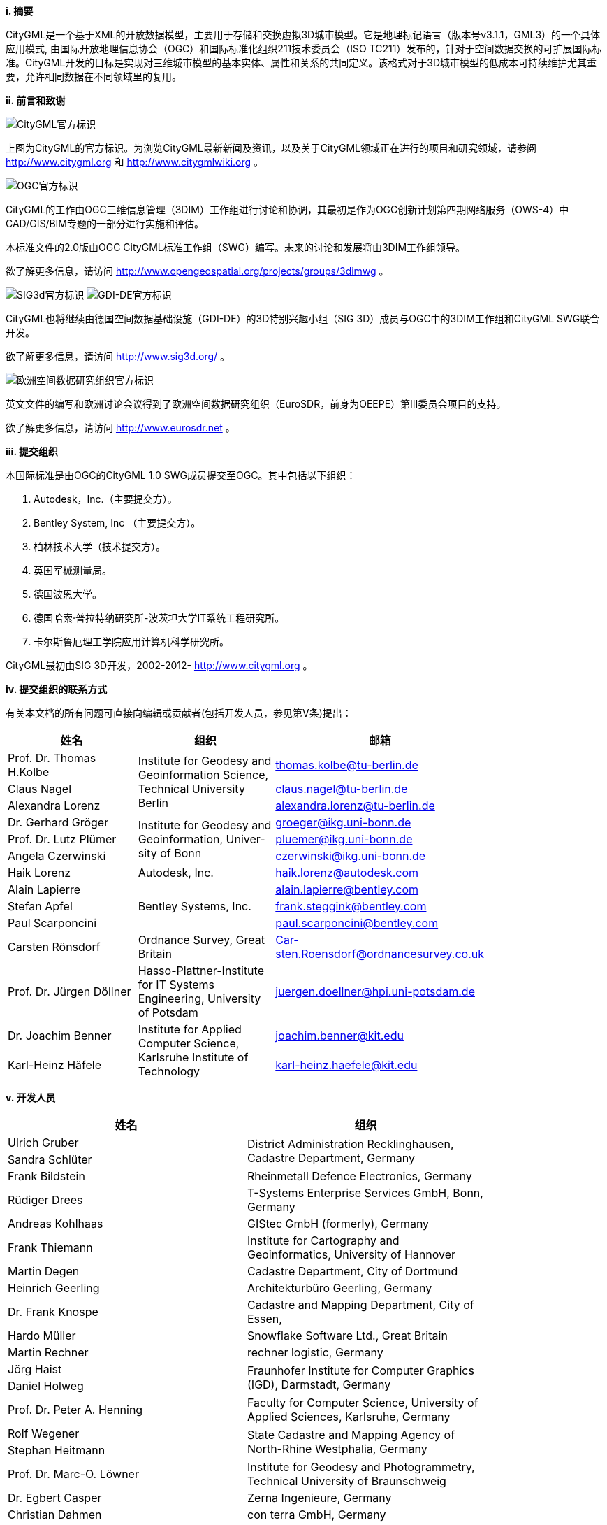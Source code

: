 [big]*i.     摘要*

CityGML是一个基于XML的开放数据模型，主要用于存储和交换虚拟3D城市模型。它是地理标记语言（版本号v3.1.1，GML3）的一个具体应用模式, 由国际开放地理信息协会（OGC）和国际标准化组织211技术委员会（ISO TC211）发布的，针对于空间数据交换的可扩展国际标准。CityGML开发的目标是实现对三维城市模型的基本实体、属性和关系的共同定义。该格式对于3D城市模型的低成本可持续维护尤其重要，允许相同数据在不同领域里的复用。

[big]*ii.   前言和致谢*

image:images/CityGML_Logo_medium.png["CityGML官方标识", align="left"]

上图为CityGML的官方标识。为浏览CityGML最新新闻及资讯，以及关于CityGML领域正在进行的项目和研究领域，请参阅 http://www.citygml.org 和 http://www.citygmlwiki.org 。

image:images/OGC_logo.png["OGC官方标识", align="left"]

CityGML的工作由OGC三维信息管理（3DIM）工作组进行讨论和协调，其最初是作为OGC创新计划第四期网络服务（OWS-4）中CAD/GIS/BIM专题的一部分进行实施和评估。

本标准文件的2.0版由OGC CityGML标准工作组（SWG）编写。未来的讨论和发展将由3DIM工作组领导。

欲了解更多信息，请访问 http://www.opengeospatial.org/projects/groups/3dimwg 。

image:images/SIG_3D.png["SIG3d官方标识", align="left"]
image:images/GDI_DE.png["GDI-DE官方标识", align="left"]

CityGML也将继续由德国空间数据基础设施（GDI-DE）的3D特别兴趣小组（SIG 3D）成员与OGC中的3DIM工作组和CityGML SWG联合开发。

欲了解更多信息，请访问 http://www.sig3d.org/ 。

image:images/EuroSDR.png["欧洲空间数据研究组织官方标识", align="left"]

英文文件的编写和欧洲讨论会议得到了欧洲空间数据研究组织（EuroSDR，前身为OEEPE）第Ⅲ委员会项目的支持。

欲了解更多信息，请访问 http://www.eurosdr.net 。

[big]*iii.    提交组织*

本国际标准是由OGC的CityGML 1.0 SWG成员提交至OGC。其中包括以下组织：

A. Autodesk，Inc.（主要提交方）。
B. Bentley System, Inc （主要提交方）。
C. 柏林技术大学（技术提交方）。
D. 英国军械测量局。
E. 德国波恩大学。
F. 德国哈索·普拉特纳研究所-波茨坦大学IT系统工程研究所。
G. 卡尔斯鲁厄理工学院应用计算机科学研究所。

CityGML最初由SIG 3D开发，2002-2012- http://www.citygml.org 。

[big]*iv.    提交组织的联系方式*

有关本文档的所有问题可直接向编辑或贡献者(包括开发人员，参见第V条)提出：

[width="80%",options="header",caption=""]
|====================
|姓名 |组织 | 邮箱
|Prof. Dr. Thomas H.Kolbe .3+|Institute for Geodesy and Geoinformation Science, Technical University Berlin | thomas.kolbe@tu-berlin.de
|Claus Nagel                                                                                               | claus.nagel@tu-berlin.de
|Alexandra Lorenz                                                                                          | alexandra.lorenz@tu-berlin.de

|Dr. Gerhard Gröger .3+|Institute for Geodesy and Geoinformation, Univer-sity of Bonn |groeger@ikg.uni-bonn.de 
|Prof. Dr. Lutz Plümer                | pluemer@ikg.uni-bonn.de 
|Angela Czerwinski                    | czerwinski@ikg.uni-bonn.de


|Haik Lorenz .1+|Autodesk, Inc. |haik.lorenz@autodesk.com

|Alain Lapierre .3+|Bentley Systems, Inc.       
                                      |alain.lapierre@bentley.com 
|Stefan Apfel                         |frank.steggink@bentley.com
|Paul Scarponcini                     |paul.scarponcini@bentley.com

|Carsten Rönsdorf .1+| Ordnance Survey, Great Britain|Car-sten.Roensdorf@ordnancesurvey.co.uk 


|Prof. Dr. Jürgen Döllner .1+| Hasso-Plattner-Institute for IT Systems Engineering, University of Potsdam
|juergen.doellner@hpi.uni-potsdam.de

|Dr. Joachim Benner .2+|Institute for Applied Computer Science, Karlsruhe Institute of Technology             |joachim.benner@kit.edu
|Karl-Heinz Häfele|karl-heinz.haefele@kit.edu

|====================

[big]*v.    开发人员*

[width="80%",options="header",caption=""]
|====================
|姓名 |组织 
|Ulrich Gruber .2+|District Administration Recklinghausen, Cadastre Department, Germany 
|Sandra Schlüter 

|Frank Bildstein
|Rheinmetall Defence Electronics, Germany

|Rüdiger Drees
|T-Systems Enterprise Services GmbH, Bonn, Germany

|Andreas Kohlhaas
|GIStec GmbH (formerly), Germany

|Frank Thiemann
|Institute for Cartography and Geoinformatics, University of Hannover

|Martin Degen
|Cadastre Department, City of Dortmund

|Heinrich Geerling
|Architekturbüro Geerling, Germany

|Dr. Frank Knospe
|Cadastre and Mapping Department, City of Essen,

|Hardo Müller
|Snowflake Software Ltd., Great Britain

|Martin Rechner
|rechner logistic, Germany

|Jörg Haist .2+|Fraunhofer Institute for Computer Graphics (IGD), Darmstadt, Germany
|Daniel Holweg

|Prof. Dr. Peter A. Henning
|Faculty for Computer Science, University of Applied Sciences, Karlsruhe, Germany

|Rolf Wegener .2+|State Cadastre and Mapping Agency of North-Rhine Westphalia, Germany
|Stephan Heitmann

|Prof. Dr. Marc-O. Löwner .1+|Institute for Geodesy and Photogrammetry, Technical University of Braunschweig

|Dr. Egbert Casper .1+|Zerna Ingenieure, Germany

|Christian Dahmen .1+|con terra GmbH, Germany

|Nobuhiro Ishimaru .4+|Hitachi, Ltd., Japan
|Kishiko Maruyama
|Eiichiro Umino
|Takahiro Hirose

|Linda van den Brink .1+|Geonovum, The Netherlands

|Ron Lake .2+|Galdos Systems Inc., Canada

|David Burggraf 

|Marie-Lise Vautier .2+|Institut géographique national, France
|Emmanuel Devys | 

|Mark Pendlington .1+|Ordnance Survey, Great Britain
|====================

[big]*vi.   对OGC抽象规范的更改*

该OGC®标准遵循现有的OGC®抽象规范。

[big]*vii.	致谢*

SIG 3D组织感谢OGC的CityGML SWG和3DIM工作组成员, 以及所有提出修改请求和意见的贡献者。

如下：
    
    Tim Case, Scott Simmons, Paul Cote, Clemens Portele, Jeffrey Bell, Chris Body, Greg Buehler, François Golay, John Herring, Jury Konga, Kai-Uwe Krause, Gavin Park, Richard Pearsall, George Percivall, Mauro Salvemini, Alessandro Triglia, David Wesloh, Tim Wilson, Greg Yetman, Jim Farley, Cliff Behrens, Lukas Herman, Danny Kita, Simon Cox

感谢对本标准进行仔细审阅并评论的贡献者：

    Ludvig Emgard, Bettina Petzold, Dave Captick, Mark Pendlington, Alain Lapierre, Frank Steggink.

:sectnums!:
== 序言

NOTE: 请注意，本文件的某些内容涉及到专利权的问题。OGC不承担任何或识别出任意一项专利的责任。到目前为止，还没有人对该情况进行申辩。为避免该标准的发放导致相关知识产权受损，请对该文本保持有疑义的读者提交对本标准的意见，提交相关专利声明或知识产权相关的内容，并提交对应文件。

CityGML 2.0.0版本和CityGML 1.0.0版本（OGC doc No.08-007r1）之间的重大变化：

* 表达隧道和桥梁表示的新主题模块；
* 用于建筑和建筑部件外壳语义分类的附加边界表面（_OuterCeilingSurface_, _OuterFloorSurface_）；
* 建筑物和建筑部件中的底面轮廓和屋顶边界的LOD0表达；
* 表达城市对象相对于周围地形和水面位置的附加属性（_relativeToTerrain_, _relativeToWater_）；
* 测量值和属性集的附加通用属性。
* CityGML代码列表机制的重新设计（枚举属性现在属于 _gml：codetype_ 类型，有助于提供枚举其可能属性值的附加代码列表）。

将现有的CityGML 1.0实例迁移到有效的2.0实例，只需要将文档中的CityGML命名空间和模式位置值更改为CityGML 2.0即可。
